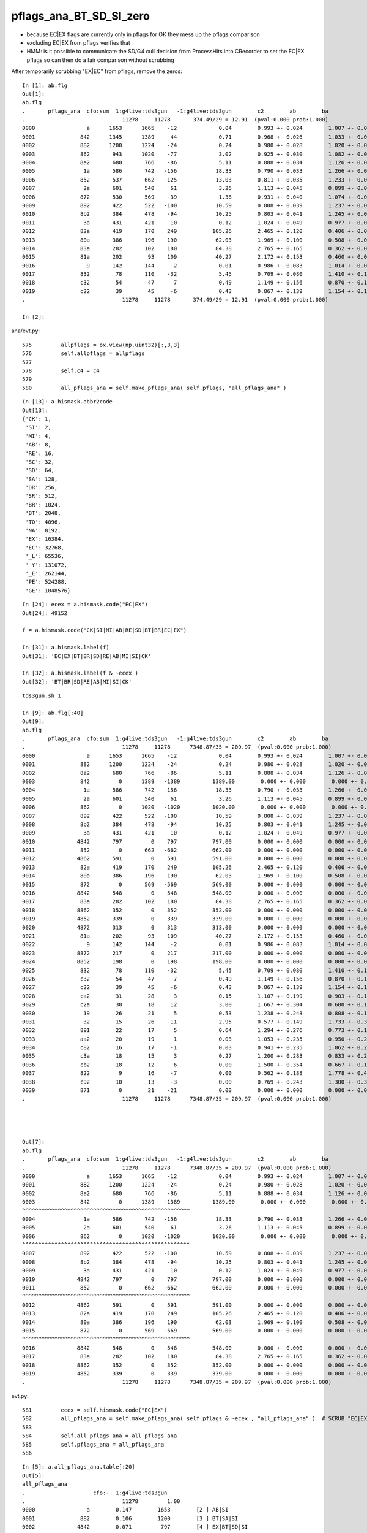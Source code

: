 pflags_ana_BT_SD_SI_zero
============================

* because EC|EX flags are currently only in pflags for OK they mess up the pflags comparison
* excluding EC|EX from pflags verifies that

* HMM: is it possible to communicate the SD/G4 cull decision from ProcessHits 
  into CRecorder to set the EC|EX pflags so can then do a fair comparison without scrubbing 


After temporarily scrubbing "EX|EC" from pflags, remove the zeros::

    In [1]: ab.flg                                                                                                                                                                                          
    Out[1]: 
    ab.flg
    .       pflags_ana  cfo:sum  1:g4live:tds3gun   -1:g4live:tds3gun        c2        ab        ba 
    .                              11278     11278       374.49/29 = 12.91  (pval:0.000 prob:1.000)  
    0000                a      1653      1665    -12             0.04        0.993 +- 0.024        1.007 +- 0.025  [2 ] AB|SI
    0001              842      1345      1389    -44             0.71        0.968 +- 0.026        1.033 +- 0.028  [3 ] BT|SD|SI
    0002              882      1200      1224    -24             0.24        0.980 +- 0.028        1.020 +- 0.029  [3 ] BT|SA|SI
    0003              862       943      1020    -77             3.02        0.925 +- 0.030        1.082 +- 0.034  [4 ] BT|SD|SC|SI
    0004              8a2       680       766    -86             5.11        0.888 +- 0.034        1.126 +- 0.041  [4 ] BT|SA|SC|SI
    0005               1a       586       742   -156            18.33        0.790 +- 0.033        1.266 +- 0.046  [3 ] RE|AB|SI
    0006              852       537       662   -125            13.03        0.811 +- 0.035        1.233 +- 0.048  [4 ] BT|SD|RE|SI
    0007               2a       601       540     61             3.26        1.113 +- 0.045        0.899 +- 0.039  [3 ] SC|AB|SI
    0008              872       530       569    -39             1.38        0.931 +- 0.040        1.074 +- 0.045  [5 ] BT|SD|SC|RE|SI
    0009              892       422       522   -100            10.59        0.808 +- 0.039        1.237 +- 0.054  [4 ] BT|SA|RE|SI
    0010              8b2       384       478    -94            10.25        0.803 +- 0.041        1.245 +- 0.057  [5 ] BT|SA|SC|RE|SI
    0011               3a       431       421     10             0.12        1.024 +- 0.049        0.977 +- 0.048  [4 ] SC|RE|AB|SI
    0012              82a       419       170    249           105.26        2.465 +- 0.120        0.406 +- 0.031  [4 ] BT|SC|AB|SI
    0013              80a       386       196    190            62.03        1.969 +- 0.100        0.508 +- 0.036  [3 ] BT|AB|SI
    0014              83a       282       102    180            84.38        2.765 +- 0.165        0.362 +- 0.036  [5 ] BT|SC|RE|AB|SI
    0015              81a       202        93    109            40.27        2.172 +- 0.153        0.460 +- 0.048  [4 ] BT|RE|AB|SI
    0016                9       142       144     -2             0.01        0.986 +- 0.083        1.014 +- 0.085  [2 ] AB|CK
    0017              832        78       110    -32             5.45        0.709 +- 0.080        1.410 +- 0.134  [4 ] BT|SC|RE|SI
    0018              c32        54        47      7             0.49        1.149 +- 0.156        0.870 +- 0.127  [5 ] BT|BR|SC|RE|SI
    0019              c22        39        45     -6             0.43        0.867 +- 0.139        1.154 +- 0.172  [4 ] BT|BR|SC|SI
    .                              11278     11278       374.49/29 = 12.91  (pval:0.000 prob:1.000)  

    In [2]:                                                                                           




ana/evt.py::

     575         allpflags = ox.view(np.uint32)[:,3,3]
     576         self.allpflags = allpflags
     577 
     578         self.c4 = c4
     579 
     580         all_pflags_ana = self.make_pflags_ana( self.pflags, "all_pflags_ana" )


::

    In [13]: a.hismask.abbr2code                                                                                                                                                                            
    Out[13]: 
    {'CK': 1,
     'SI': 2,
     'MI': 4,
     'AB': 8,
     'RE': 16,
     'SC': 32,
     'SD': 64,
     'SA': 128,
     'DR': 256,
     'SR': 512,
     'BR': 1024,
     'BT': 2048,
     'TO': 4096,
     'NA': 8192,
     'EX': 16384,
     'EC': 32768,
     '_L': 65536,
     '_Y': 131072,
     '_E': 262144,
     'PE': 524288,
     'GE': 1048576}

::

    In [24]: ecex = a.hismask.code("EC|EX")
    Out[24]: 49152

    f = a.hismask.code("CK|SI|MI|AB|RE|SD|BT|BR|EC|EX") 

    In [31]: a.hismask.label(f)                                                                                                                                                                             
    Out[31]: 'EC|EX|BT|BR|SD|RE|AB|MI|SI|CK'

    In [32]: a.hismask.label(f & ~ecex )                                                                                                                                                                    
    Out[32]: 'BT|BR|SD|RE|AB|MI|SI|CK'




::

    tds3gun.sh 1

    In [9]: ab.flg[:40]
    Out[9]:
    ab.flg
    .       pflags_ana  cfo:sum  1:g4live:tds3gun   -1:g4live:tds3gun        c2        ab        ba
    .                              11278     11278      7348.87/35 = 209.97  (pval:0.000 prob:1.000)
    0000                a      1653      1665    -12             0.04        0.993 +- 0.024        1.007 +- 0.025  [2 ] AB|SI
    0001              882      1200      1224    -24             0.24        0.980 +- 0.028        1.020 +- 0.029  [3 ] BT|SA|SI
    0002              8a2       680       766    -86             5.11        0.888 +- 0.034        1.126 +- 0.041  [4 ] BT|SA|SC|SI
    0003              842         0      1389   -1389          1389.00        0.000 +- 0.000        0.000 +- 0.000  [3 ] BT|SD|SI
    0004               1a       586       742   -156            18.33        0.790 +- 0.033        1.266 +- 0.046  [3 ] RE|AB|SI
    0005               2a       601       540     61             3.26        1.113 +- 0.045        0.899 +- 0.039  [3 ] SC|AB|SI
    0006              862         0      1020   -1020          1020.00        0.000 +- 0.000        0.000 +- 0.000  [4 ] BT|SD|SC|SI
    0007              892       422       522   -100            10.59        0.808 +- 0.039        1.237 +- 0.054  [4 ] BT|SA|RE|SI
    0008              8b2       384       478    -94            10.25        0.803 +- 0.041        1.245 +- 0.057  [5 ] BT|SA|SC|RE|SI
    0009               3a       431       421     10             0.12        1.024 +- 0.049        0.977 +- 0.048  [4 ] SC|RE|AB|SI
    0010             4842       797         0    797           797.00        0.000 +- 0.000        0.000 +- 0.000  [4 ] EX|BT|SD|SI
    0011              852         0       662   -662           662.00        0.000 +- 0.000        0.000 +- 0.000  [4 ] BT|SD|RE|SI
    0012             4862       591         0    591           591.00        0.000 +- 0.000        0.000 +- 0.000  [5 ] EX|BT|SD|SC|SI
    0013              82a       419       170    249           105.26        2.465 +- 0.120        0.406 +- 0.031  [4 ] BT|SC|AB|SI
    0014              80a       386       196    190            62.03        1.969 +- 0.100        0.508 +- 0.036  [3 ] BT|AB|SI
    0015              872         0       569   -569           569.00        0.000 +- 0.000        0.000 +- 0.000  [5 ] BT|SD|SC|RE|SI
    0016             8842       548         0    548           548.00        0.000 +- 0.000        0.000 +- 0.000  [4 ] EC|BT|SD|SI
    0017              83a       282       102    180            84.38        2.765 +- 0.165        0.362 +- 0.036  [5 ] BT|SC|RE|AB|SI
    0018             8862       352         0    352           352.00        0.000 +- 0.000        0.000 +- 0.000  [5 ] EC|BT|SD|SC|SI
    0019             4852       339         0    339           339.00        0.000 +- 0.000        0.000 +- 0.000  [5 ] EX|BT|SD|RE|SI
    0020             4872       313         0    313           313.00        0.000 +- 0.000        0.000 +- 0.000  [6 ] EX|BT|SD|SC|RE|SI
    0021              81a       202        93    109            40.27        2.172 +- 0.153        0.460 +- 0.048  [4 ] BT|RE|AB|SI
    0022                9       142       144     -2             0.01        0.986 +- 0.083        1.014 +- 0.085  [2 ] AB|CK
    0023             8872       217         0    217           217.00        0.000 +- 0.000        0.000 +- 0.000  [6 ] EC|BT|SD|SC|RE|SI
    0024             8852       198         0    198           198.00        0.000 +- 0.000        0.000 +- 0.000  [5 ] EC|BT|SD|RE|SI
    0025              832        78       110    -32             5.45        0.709 +- 0.080        1.410 +- 0.134  [4 ] BT|SC|RE|SI
    0026              c32        54        47      7             0.49        1.149 +- 0.156        0.870 +- 0.127  [5 ] BT|BR|SC|RE|SI
    0027              c22        39        45     -6             0.43        0.867 +- 0.139        1.154 +- 0.172  [4 ] BT|BR|SC|SI
    0028              ca2        31        28      3             0.15        1.107 +- 0.199        0.903 +- 0.171  [5 ] BT|BR|SA|SC|SI
    0029              c2a        30        18     12             3.00        1.667 +- 0.304        0.600 +- 0.141  [5 ] BT|BR|SC|AB|SI
    0030               19        26        21      5             0.53        1.238 +- 0.243        0.808 +- 0.176  [3 ] RE|AB|CK
    0031               32        15        26    -11             2.95        0.577 +- 0.149        1.733 +- 0.340  [3 ] SC|RE|SI
    0032              891        22        17      5             0.64        1.294 +- 0.276        0.773 +- 0.187  [4 ] BT|SA|RE|CK
    0033              aa2        20        19      1             0.03        1.053 +- 0.235        0.950 +- 0.218  [5 ] BT|SR|SA|SC|SI
    0034              c82        16        17     -1             0.03        0.941 +- 0.235        1.062 +- 0.258  [4 ] BT|BR|SA|SI
    0035              c3a        18        15      3             0.27        1.200 +- 0.283        0.833 +- 0.215  [6 ] BT|BR|SC|RE|AB|SI
    0036              cb2        18        12      6             0.00        1.500 +- 0.354        0.667 +- 0.192  [6 ] BT|BR|SA|SC|RE|SI
    0037              822         9        16     -7             0.00        0.562 +- 0.188        1.778 +- 0.444  [3 ] BT|SC|SI
    0038              c92        10        13     -3             0.00        0.769 +- 0.243        1.300 +- 0.361  [5 ] BT|BR|SA|RE|SI
    0039              871         0        21    -21             0.00        0.000 +- 0.000        0.000 +- 0.000  [5 ] BT|SD|SC|RE|CK
    .                              11278     11278      7348.87/35 = 209.97  (pval:0.000 prob:1.000)




    Out[7]:
    ab.flg
    .       pflags_ana  cfo:sum  1:g4live:tds3gun   -1:g4live:tds3gun        c2        ab        ba
    .                              11278     11278      7348.87/35 = 209.97  (pval:0.000 prob:1.000)
    0000                a      1653      1665    -12             0.04        0.993 +- 0.024        1.007 +- 0.025  [2 ] AB|SI
    0001              882      1200      1224    -24             0.24        0.980 +- 0.028        1.020 +- 0.029  [3 ] BT|SA|SI
    0002              8a2       680       766    -86             5.11        0.888 +- 0.034        1.126 +- 0.041  [4 ] BT|SA|SC|SI
    0003              842         0      1389   -1389          1389.00        0.000 +- 0.000        0.000 +- 0.000  [3 ] BT|SD|SI
    ^^^^^^^^^^^^^^^^^^^^^^^^^^^^^^^^^^^^^^^^^^^^^^^^^^^^
    0004               1a       586       742   -156            18.33        0.790 +- 0.033        1.266 +- 0.046  [3 ] RE|AB|SI
    0005               2a       601       540     61             3.26        1.113 +- 0.045        0.899 +- 0.039  [3 ] SC|AB|SI
    0006              862         0      1020   -1020          1020.00        0.000 +- 0.000        0.000 +- 0.000  [4 ] BT|SD|SC|SI
    ^^^^^^^^^^^^^^^^^^^^^^^^^^^^^^^^^^^^^^^^^^^^^^^^^^^^
    0007              892       422       522   -100            10.59        0.808 +- 0.039        1.237 +- 0.054  [4 ] BT|SA|RE|SI
    0008              8b2       384       478    -94            10.25        0.803 +- 0.041        1.245 +- 0.057  [5 ] BT|SA|SC|RE|SI
    0009               3a       431       421     10             0.12        1.024 +- 0.049        0.977 +- 0.048  [4 ] SC|RE|AB|SI
    0010             4842       797         0    797           797.00        0.000 +- 0.000        0.000 +- 0.000  [4 ] EX|BT|SD|SI
    0011              852         0       662   -662           662.00        0.000 +- 0.000        0.000 +- 0.000  [4 ] BT|SD|RE|SI
    ^^^^^^^^^^^^^^^^^^^^^^^^^^^^^^^^^^^^^^^^^^^^^^^^^^^^
    0012             4862       591         0    591           591.00        0.000 +- 0.000        0.000 +- 0.000  [5 ] EX|BT|SD|SC|SI
    0013              82a       419       170    249           105.26        2.465 +- 0.120        0.406 +- 0.031  [4 ] BT|SC|AB|SI
    0014              80a       386       196    190            62.03        1.969 +- 0.100        0.508 +- 0.036  [3 ] BT|AB|SI
    0015              872         0       569   -569           569.00        0.000 +- 0.000        0.000 +- 0.000  [5 ] BT|SD|SC|RE|SI
    ^^^^^^^^^^^^^^^^^^^^^^^^^^^^^^^^^^^^^^^^^^^^^^^^^^^^
    0016             8842       548         0    548           548.00        0.000 +- 0.000        0.000 +- 0.000  [4 ] EC|BT|SD|SI
    0017              83a       282       102    180            84.38        2.765 +- 0.165        0.362 +- 0.036  [5 ] BT|SC|RE|AB|SI
    0018             8862       352         0    352           352.00        0.000 +- 0.000        0.000 +- 0.000  [5 ] EC|BT|SD|SC|SI
    0019             4852       339         0    339           339.00        0.000 +- 0.000        0.000 +- 0.000  [5 ] EX|BT|SD|RE|SI
    .                              11278     11278      7348.87/35 = 209.97  (pval:0.000 prob:1.000)




evt.py::

     581         ecex = self.hismask.code("EC|EX")
     582         all_pflags_ana = self.make_pflags_ana( self.pflags & ~ecex , "all_pflags_ana" )  # SCRUB "EC|EX" **TEMPORARILY**
     583         
     584         self.all_pflags_ana = all_pflags_ana
     585         self.pflags_ana = all_pflags_ana
     586         



::

    In [5]: a.all_pflags_ana.table[:20]                                                                                                                                                                     
    Out[5]: 
    all_pflags_ana
    .                     cfo:-  1:g4live:tds3gun 
    .                              11278         1.00 
    0000                a        0.147        1653        [2 ] AB|SI
    0001              882        0.106        1200        [3 ] BT|SA|SI
    0002             4842        0.071         797        [4 ] EX|BT|SD|SI
    0003              8a2        0.060         680        [4 ] BT|SA|SC|SI
    0004               2a        0.053         601        [3 ] SC|AB|SI
    0005             4862        0.052         591        [5 ] EX|BT|SD|SC|SI
    0006               1a        0.052         586        [3 ] RE|AB|SI
    0007             8842        0.049         548        [4 ] EC|BT|SD|SI
    0008               3a        0.038         431        [4 ] SC|RE|AB|SI
    0009              892        0.037         422        [4 ] BT|SA|RE|SI
    0010              82a        0.037         419        [4 ] BT|SC|AB|SI
    0011              80a        0.034         386        [3 ] BT|AB|SI
    0012              8b2        0.034         384        [5 ] BT|SA|SC|RE|SI
    0013             8862        0.031         352        [5 ] EC|BT|SD|SC|SI
    0014             4852        0.030         339        [5 ] EX|BT|SD|RE|SI
    0015             4872        0.028         313        [6 ] EX|BT|SD|SC|RE|SI
    0016              83a        0.025         282        [5 ] BT|SC|RE|AB|SI
    0017             8872        0.019         217        [6 ] EC|BT|SD|SC|RE|SI
    0018              81a        0.018         202        [4 ] BT|RE|AB|SI
    0019             8852        0.018         198        [5 ] EC|BT|SD|RE|SI
    .                              11278         1.00 

    In [6]: a.all_pflags_ana2.table[:20]                                                                                                                                                                    
    Out[6]: 
    all_pflags_ana
    .                     cfo:-  1:g4live:tds3gun 
    .                              11278         1.00 
    0000                a        0.147        1653        [2 ] AB|SI
    0001              842        0.119        1345        [3 ] BT|SD|SI
    0002              882        0.106        1200        [3 ] BT|SA|SI
    0003              862        0.084         943        [4 ] BT|SD|SC|SI
    0004              8a2        0.060         680        [4 ] BT|SA|SC|SI
    0005               2a        0.053         601        [3 ] SC|AB|SI
    0006               1a        0.052         586        [3 ] RE|AB|SI
    0007              852        0.048         537        [4 ] BT|SD|RE|SI
    0008              872        0.047         530        [5 ] BT|SD|SC|RE|SI
    0009               3a        0.038         431        [4 ] SC|RE|AB|SI
    0010              892        0.037         422        [4 ] BT|SA|RE|SI
    0011              82a        0.037         419        [4 ] BT|SC|AB|SI
    0012              80a        0.034         386        [3 ] BT|AB|SI
    0013              8b2        0.034         384        [5 ] BT|SA|SC|RE|SI
    0014              83a        0.025         282        [5 ] BT|SC|RE|AB|SI
    0015              81a        0.018         202        [4 ] BT|RE|AB|SI
    0016                9        0.013         142        [2 ] AB|CK
    0017              832        0.007          78        [4 ] BT|SC|RE|SI
    0018              c32        0.005          54        [5 ] BT|BR|SC|RE|SI
    0019              c22        0.003          39        [4 ] BT|BR|SC|SI
    .                              11278         1.00 

    In [7]:                                                                                                                                                                                                 



